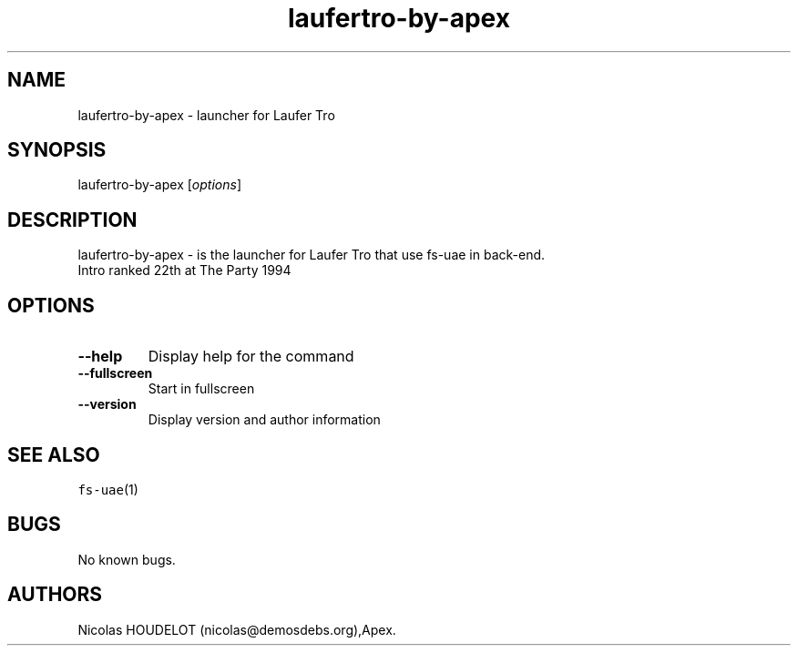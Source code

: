 .\" Automatically generated by Pandoc 2.5
.\"
.TH "laufertro\-by\-apex" "6" "2014\-12\-28" "Laufer Tro User Manuals" ""
.hy
.SH NAME
.PP
laufertro\-by\-apex \- launcher for Laufer Tro
.SH SYNOPSIS
.PP
laufertro\-by\-apex [\f[I]options\f[R]]
.SH DESCRIPTION
.PP
laufertro\-by\-apex \- is the launcher for Laufer Tro that use fs\-uae
in back\-end.
.PD 0
.P
.PD
Intro ranked 22th at The Party 1994
.SH OPTIONS
.TP
.B \-\-help
Display help for the command
.TP
.B \-\-fullscreen
Start in fullscreen
.TP
.B \-\-version
Display version and author information
.SH SEE ALSO
.PP
\f[C]fs\-uae\f[R](1)
.SH BUGS
.PP
No known bugs.
.SH AUTHORS
Nicolas HOUDELOT (nicolas\[at]demosdebs.org),Apex.
